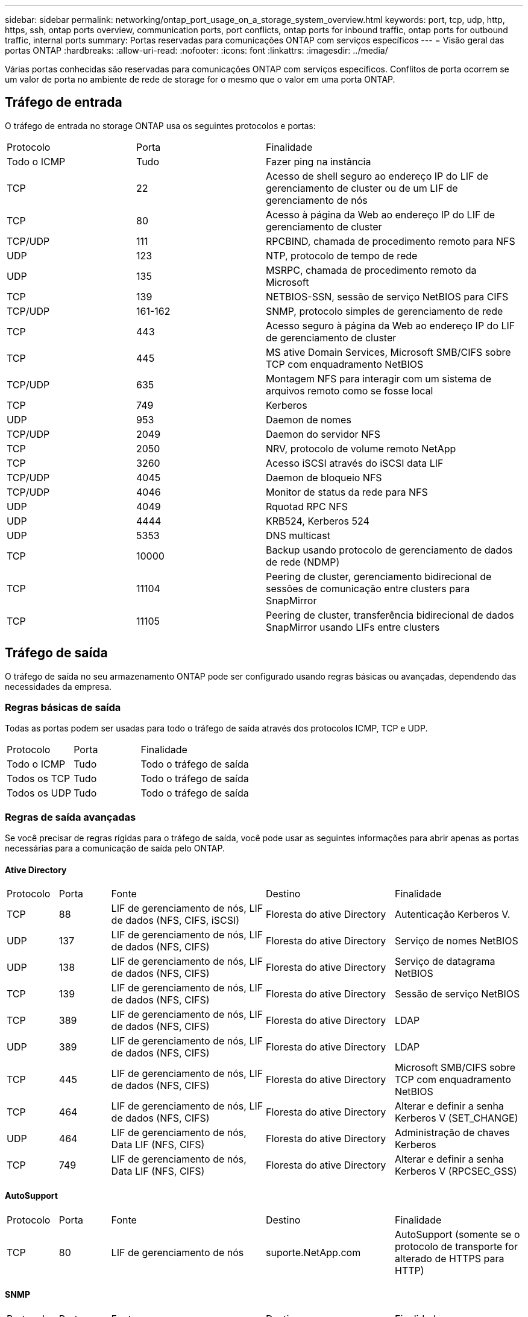 ---
sidebar: sidebar 
permalink: networking/ontap_port_usage_on_a_storage_system_overview.html 
keywords: port, tcp, udp, http, https, ssh, ontap ports overview, communication ports, port conflicts, ontap ports for inbound traffic, ontap ports for outbound traffic, internal ports 
summary: Portas reservadas para comunicações ONTAP com serviços específicos 
---
= Visão geral das portas ONTAP
:hardbreaks:
:allow-uri-read: 
:nofooter: 
:icons: font
:linkattrs: 
:imagesdir: ../media/


[role="lead"]
Várias portas conhecidas são reservadas para comunicações ONTAP com serviços específicos. Conflitos de porta ocorrem se um valor de porta no ambiente de rede de storage for o mesmo que o valor em uma porta ONTAP.



== Tráfego de entrada

O tráfego de entrada no storage ONTAP usa os seguintes protocolos e portas:

[cols="25,25,50"]
|===


| Protocolo | Porta | Finalidade 


| Todo o ICMP | Tudo | Fazer ping na instância 


| TCP | 22 | Acesso de shell seguro ao endereço IP do LIF de gerenciamento de cluster ou de um LIF de gerenciamento de nós 


| TCP | 80 | Acesso à página da Web ao endereço IP do LIF de gerenciamento de cluster 


| TCP/UDP | 111 | RPCBIND, chamada de procedimento remoto para NFS 


| UDP | 123 | NTP, protocolo de tempo de rede 


| UDP | 135 | MSRPC, chamada de procedimento remoto da Microsoft 


| TCP | 139 | NETBIOS-SSN, sessão de serviço NetBIOS para CIFS 


| TCP/UDP | 161-162 | SNMP, protocolo simples de gerenciamento de rede 


| TCP | 443 | Acesso seguro à página da Web ao endereço IP do LIF de gerenciamento de cluster 


| TCP | 445 | MS ative Domain Services, Microsoft SMB/CIFS sobre TCP com enquadramento NetBIOS 


| TCP/UDP | 635 | Montagem NFS para interagir com um sistema de arquivos remoto como se fosse local 


| TCP | 749 | Kerberos 


| UDP | 953 | Daemon de nomes 


| TCP/UDP | 2049 | Daemon do servidor NFS 


| TCP | 2050 | NRV, protocolo de volume remoto NetApp 


| TCP | 3260 | Acesso iSCSI através do iSCSI data LIF 


| TCP/UDP | 4045 | Daemon de bloqueio NFS 


| TCP/UDP | 4046 | Monitor de status da rede para NFS 


| UDP | 4049 | Rquotad RPC NFS 


| UDP | 4444 | KRB524, Kerberos 524 


| UDP | 5353 | DNS multicast 


| TCP | 10000 | Backup usando protocolo de gerenciamento de dados de rede (NDMP) 


| TCP | 11104 | Peering de cluster, gerenciamento bidirecional de sessões de comunicação entre clusters para SnapMirror 


| TCP | 11105 | Peering de cluster, transferência bidirecional de dados SnapMirror usando LIFs entre clusters 
|===


== Tráfego de saída

O tráfego de saída no seu armazenamento ONTAP pode ser configurado usando regras básicas ou avançadas, dependendo das necessidades da empresa.



=== Regras básicas de saída

Todas as portas podem ser usadas para todo o tráfego de saída através dos protocolos ICMP, TCP e UDP.

[cols="25,25,50"]
|===


| Protocolo | Porta | Finalidade 


| Todo o ICMP | Tudo | Todo o tráfego de saída 


| Todos os TCP | Tudo | Todo o tráfego de saída 


| Todos os UDP | Tudo | Todo o tráfego de saída 
|===


=== Regras de saída avançadas

Se você precisar de regras rígidas para o tráfego de saída, você pode usar as seguintes informações para abrir apenas as portas necessárias para a comunicação de saída pelo ONTAP.



==== Ative Directory

[cols="10,10,30,25,25"]
|===


| Protocolo | Porta | Fonte | Destino | Finalidade 


| TCP | 88 | LIF de gerenciamento de nós, LIF de dados (NFS, CIFS, iSCSI) | Floresta do ative Directory | Autenticação Kerberos V. 


| UDP | 137 | LIF de gerenciamento de nós, LIF de dados (NFS, CIFS) | Floresta do ative Directory | Serviço de nomes NetBIOS 


| UDP | 138 | LIF de gerenciamento de nós, LIF de dados (NFS, CIFS) | Floresta do ative Directory | Serviço de datagrama NetBIOS 


| TCP | 139 | LIF de gerenciamento de nós, LIF de dados (NFS, CIFS) | Floresta do ative Directory | Sessão de serviço NetBIOS 


| TCP | 389 | LIF de gerenciamento de nós, LIF de dados (NFS, CIFS) | Floresta do ative Directory | LDAP 


| UDP | 389 | LIF de gerenciamento de nós, LIF de dados (NFS, CIFS) | Floresta do ative Directory | LDAP 


| TCP | 445 | LIF de gerenciamento de nós, LIF de dados (NFS, CIFS) | Floresta do ative Directory | Microsoft SMB/CIFS sobre TCP com enquadramento NetBIOS 


| TCP | 464 | LIF de gerenciamento de nós, LIF de dados (NFS, CIFS) | Floresta do ative Directory | Alterar e definir a senha Kerberos V (SET_CHANGE) 


| UDP | 464 | LIF de gerenciamento de nós, Data LIF (NFS, CIFS) | Floresta do ative Directory | Administração de chaves Kerberos 


| TCP | 749 | LIF de gerenciamento de nós, Data LIF (NFS, CIFS) | Floresta do ative Directory | Alterar e definir a senha Kerberos V (RPCSEC_GSS) 
|===


==== AutoSupport

[cols="10,10,30,25,25"]
|===


| Protocolo | Porta | Fonte | Destino | Finalidade 


| TCP | 80 | LIF de gerenciamento de nós | suporte.NetApp.com | AutoSupport (somente se o protocolo de transporte for alterado de HTTPS para HTTP) 
|===


==== SNMP

[cols="10,10,30,25,25"]
|===


| Protocolo | Porta | Fonte | Destino | Finalidade 


| TCP/UDP | 162 | LIF de gerenciamento de nós | Monitorar o servidor | Monitoramento por traps SNMP 
|===


==== SnapMirror

[cols="10,10,30,25,25"]
|===


| Protocolo | Porta | Fonte | Destino | Finalidade 


| TCP | 11104 | LIF entre clusters | LIFs ONTAP entre clusters | Gestão de sessões de comunicação entre clusters para SnapMirror 
|===


==== Outros serviços

[cols="10,10,30,25,25"]
|===


| Protocolo | Porta | Fonte | Destino | Finalidade 


| TCP | 25 | LIF de gerenciamento de nós | Servidor de correio | Alertas SMTP, podem ser usados para AutoSupport 


| UDP | 53 | LIF e LIF de dados de gerenciamento de nós (NFS, CIFS) | DNS | DNS 


| UDP | 67 | LIF de gerenciamento de nós | DHCP | Servidor DHCP 


| UDP | 68 | LIF de gerenciamento de nós | DHCP | Cliente DHCP para configuração pela primeira vez 


| UDP | 514 | LIF de gerenciamento de nós | Servidor syslog | Mensagens de encaminhamento do syslog 


| TCP | 5010 | LIF entre clusters | Ponto de extremidade de backup ou ponto de extremidade de restauração | Fazer backup e restaurar operações para o recurso Backup to S3 


| TCP | 18600 a 18699 | LIF de gerenciamento de nós | Servidores de destino | Cópia NDMP 
|===